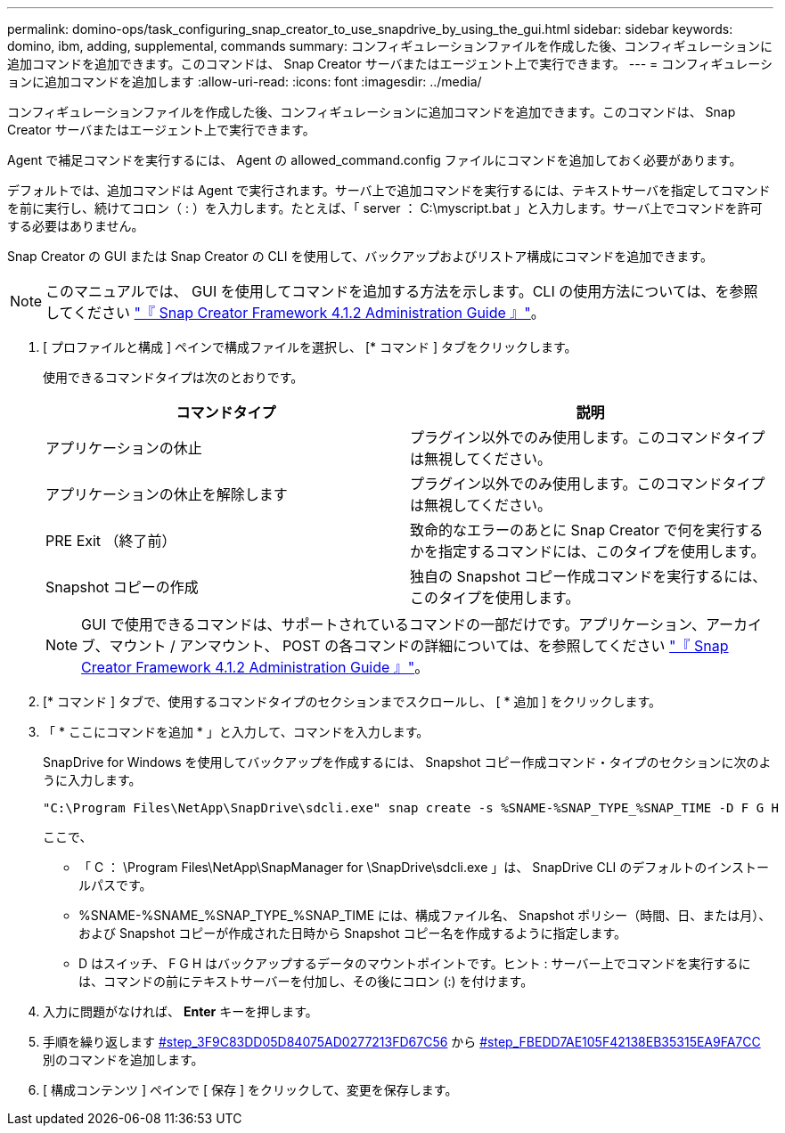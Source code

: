 ---
permalink: domino-ops/task_configuring_snap_creator_to_use_snapdrive_by_using_the_gui.html 
sidebar: sidebar 
keywords: domino, ibm, adding, supplemental, commands 
summary: コンフィギュレーションファイルを作成した後、コンフィギュレーションに追加コマンドを追加できます。このコマンドは、 Snap Creator サーバまたはエージェント上で実行できます。 
---
= コンフィギュレーションに追加コマンドを追加します
:allow-uri-read: 
:icons: font
:imagesdir: ../media/


[role="lead"]
コンフィギュレーションファイルを作成した後、コンフィギュレーションに追加コマンドを追加できます。このコマンドは、 Snap Creator サーバまたはエージェント上で実行できます。

Agent で補足コマンドを実行するには、 Agent の allowed_command.config ファイルにコマンドを追加しておく必要があります。

デフォルトでは、追加コマンドは Agent で実行されます。サーバ上で追加コマンドを実行するには、テキストサーバを指定してコマンドを前に実行し、続けてコロン（ : ）を入力します。たとえば、「 server ： C:\myscript.bat 」と入力します。サーバ上でコマンドを許可する必要はありません。

Snap Creator の GUI または Snap Creator の CLI を使用して、バックアップおよびリストア構成にコマンドを追加できます。


NOTE: このマニュアルでは、 GUI を使用してコマンドを追加する方法を示します。CLI の使用方法については、を参照してください https://library.netapp.com/ecm/ecm_download_file/ECMP12395422["『 Snap Creator Framework 4.1.2 Administration Guide 』"]。

. [ プロファイルと構成 ] ペインで構成ファイルを選択し、 [* コマンド ] タブをクリックします。
+
使用できるコマンドタイプは次のとおりです。

+
|===
| コマンドタイプ | 説明 


 a| 
アプリケーションの休止
 a| 
プラグイン以外でのみ使用します。このコマンドタイプは無視してください。



 a| 
アプリケーションの休止を解除します
 a| 
プラグイン以外でのみ使用します。このコマンドタイプは無視してください。



 a| 
PRE Exit （終了前）
 a| 
致命的なエラーのあとに Snap Creator で何を実行するかを指定するコマンドには、このタイプを使用します。



 a| 
Snapshot コピーの作成
 a| 
独自の Snapshot コピー作成コマンドを実行するには、このタイプを使用します。

|===
+

NOTE: GUI で使用できるコマンドは、サポートされているコマンドの一部だけです。アプリケーション、アーカイブ、マウント / アンマウント、 POST の各コマンドの詳細については、を参照してください link:https://library.netapp.com/ecm/ecm_download_file/ECMP12395422["『 Snap Creator Framework 4.1.2 Administration Guide 』"]。

. [* コマンド ] タブで、使用するコマンドタイプのセクションまでスクロールし、 [ * 追加 ] をクリックします。
. 「 * ここにコマンドを追加 * 」と入力して、コマンドを入力します。
+
SnapDrive for Windows を使用してバックアップを作成するには、 Snapshot コピー作成コマンド・タイプのセクションに次のように入力します。

+
[listing]
----
"C:\Program Files\NetApp\SnapDrive\sdcli.exe" snap create -s %SNAME-%SNAP_TYPE_%SNAP_TIME -D F G H
----
+
ここで、

+
** 「 C ： \Program Files\NetApp\SnapManager for \SnapDrive\sdcli.exe 」は、 SnapDrive CLI のデフォルトのインストールパスです。
** %SNAME-%SNAME_%SNAP_TYPE_%SNAP_TIME には、構成ファイル名、 Snapshot ポリシー（時間、日、または月）、および Snapshot コピーが作成された日時から Snapshot コピー名を作成するように指定します。
** D はスイッチ、 F G H はバックアップするデータのマウントポイントです。ヒント : サーバー上でコマンドを実行するには、コマンドの前にテキストサーバーを付加し、その後にコロン (:) を付けます。


. 入力に問題がなければ、 *Enter* キーを押します。
. 手順を繰り返します <<STEP_3F9C83DD05D84075AD0277213FD67C56,#step_3F9C83DD05D84075AD0277213FD67C56>> から <<STEP_FBEDD7AE105F42138EB35315EA9FA7CC,#step_FBEDD7AE105F42138EB35315EA9FA7CC>> 別のコマンドを追加します。
. [ 構成コンテンツ ] ペインで [ 保存 ] をクリックして、変更を保存します。

